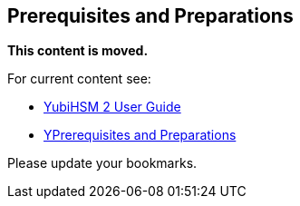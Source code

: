 == Prerequisites and Preparations


**This content is moved.**

For current content see: 

- link:https://docs.yubico.com/hardware/yubihsm-2/hsm-2-user-guide/index.html[YubiHSM 2 User Guide]

- link:hhttps://docs.yubico.com/hardware/yubihsm-2/hsm-2-user-guide/hsm2-ms-sql-server-deploy-guide.html#prerequisites-and-preparations[YPrerequisites and Preparations]

Please update your bookmarks.